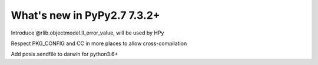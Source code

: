 ============================
What's new in PyPy2.7 7.3.2+
============================

.. this is a revision shortly after release-pypy-7.3.2
.. startrev: c136fdb316e4

.. branch: rpython-error_value

Introduce @rlib.objectmodel.ll_error_value, will be used by HPy

.. branch: cross_compilation_fixes

Respect PKG_CONFIG and CC in more places to allow cross-compilation

.. branch: darwin-sendfile-2.7

Add posix.sendfile to darwin for python3.6+
